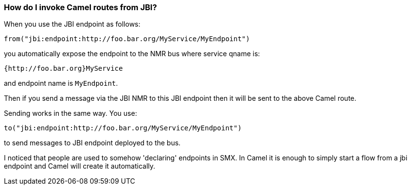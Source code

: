 [[HowdoIinvokeCamelroutesfromJBI-HowdoIinvokeCamelroutesfromJBI]]
=== How do I invoke Camel routes from JBI?

When you use the JBI endpoint as follows:

[source,java]
----
from("jbi:endpoint:http://foo.bar.org/MyService/MyEndpoint")
----

you automatically expose the endpoint to the NMR bus where service qname
is:

----
{http://foo.bar.org}MyService
----

and endpoint name is `MyEndpoint`.

Then if you send a message via the JBI NMR to this JBI endpoint then it
will be sent to the above Camel route.

Sending works in the same way. You use:

[source,java]
----
to("jbi:endpoint:http://foo.bar.org/MyService/MyEndpoint") 
----

to send messages to JBI endpoint deployed to the bus.

I noticed that people are used to somehow 'declaring' endpoints in SMX.
In Camel it is enough to simply start a flow from a jbi endpoint and
Camel will create it automatically.
